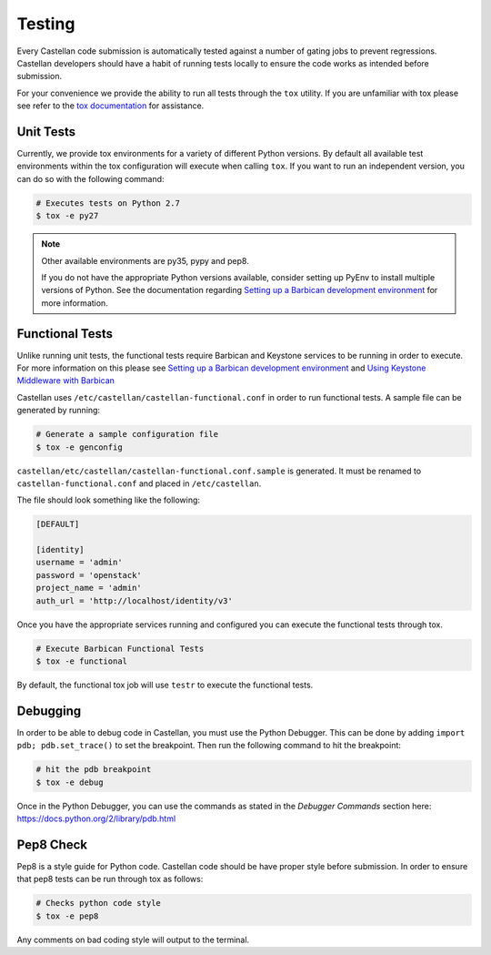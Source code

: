 =======
Testing
=======

Every Castellan code submission is automatically tested against a number
of gating jobs to prevent regressions. Castellan developers should have a
habit of running tests locally to ensure the code works as intended before
submission.

For your convenience we provide the ability to run all tests through
the ``tox`` utility. If you are unfamiliar with tox please see
refer to the `tox documentation`_ for assistance.

.. _`tox documentation`: https://tox.readthedocs.org/en/latest/

Unit Tests
----------

Currently, we provide tox environments for a variety of different Python
versions. By default all available test environments within the tox
configuration will execute when calling ``tox``. If you want to run an
independent version, you can do so with the following command:

.. code-block:: bash

    # Executes tests on Python 2.7
    $ tox -e py27


.. note::

    Other available environments are py35, pypy and pep8.

    If you do not have the appropriate Python versions available, consider
    setting up PyEnv to install multiple versions of Python. See the
    documentation regarding `Setting up a Barbican development environment`_
    for more information.

Functional Tests
----------------

Unlike running unit tests, the functional tests require Barbican and
Keystone services to be running in order to execute. For more
information on this please see `Setting up a Barbican development environment`_
and `Using Keystone Middleware with Barbican`_

.. _`Setting up a Barbican development environment`: https://docs.openstack.org/developer/barbican/setup/dev.html
.. _`Using Keystone Middleware with Barbican`: https://docs.openstack.org/developer/barbican/setup/keystone.html

Castellan uses ``/etc/castellan/castellan-functional.conf`` in order to
run functional tests. A sample file can be generated by running:

.. code-block:: bash

    # Generate a sample configuration file
    $ tox -e genconfig

``castellan/etc/castellan/castellan-functional.conf.sample`` is generated.
It must be renamed to ``castellan-functional.conf`` and placed in
``/etc/castellan``.

The file should look something like the following:

.. code-block:: bash

    [DEFAULT]

    [identity]
    username = 'admin'
    password = 'openstack'
    project_name = 'admin'
    auth_url = 'http://localhost/identity/v3'

Once you have the appropriate services running and configured you can execute
the functional tests through tox.

.. code-block:: bash

    # Execute Barbican Functional Tests
    $ tox -e functional


By default, the functional tox job will use ``testr`` to execute the
functional tests.

Debugging
---------

In order to be able to debug code in Castellan, you must use the Python
Debugger. This can be done by adding ``import pdb; pdb.set_trace()``
to set the breakpoint. Then run the following command to hit the breakpoint:

.. code-block:: bash

    # hit the pdb breakpoint
    $ tox -e debug

Once in the Python Debugger, you can use the commands as stated in the
`Debugger Commands` section here: https://docs.python.org/2/library/pdb.html

Pep8 Check
----------

Pep8 is a style guide for Python code. Castellan code should be have proper
style before submission. In order to ensure that pep8 tests can be run through
tox as follows:

.. code-block:: bash

    # Checks python code style
    $ tox -e pep8

Any comments on bad coding style will output to the terminal.
